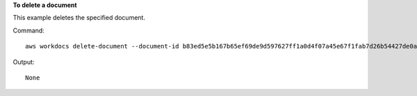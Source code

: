 **To delete a document**

This example deletes the specified document.

Command::

  aws workdocs delete-document --document-id b83ed5e5b167b65ef69de9d597627ff1a0d4f07a45e67f1fab7d26b54427de0a

Output::

  None